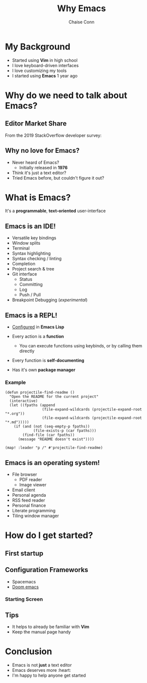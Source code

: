 #+title: Why Emacs
#+author: Chaise Conn

* My Background
- Started using *Vim* in high school
- I love keyboard-driven interfaces
- I love customizing my tools
- I started using *Emacs* 1 year ago
* Why do we need to talk about Emacs?
** Editor Market Share
From the 2019 StackOverflow developer survey:
[[file:marketshare.png]]
** Why no love for Emacs?
- Never heard of Emacs?
  + Initially released in *1976*
- Think it's just a text editor?
- Tried Emacs before, but couldn't figure it out?
* What is Emacs?

It's a *programmable*, *text-oriented* user-interface

[[file:emacs_structure.png]]

** Emacs is an IDE!
- Versatile key bindings
- Window splits
- Terminal
- Syntax highlighting
- Syntax checking / linting
- Completion
- Project search & tree
- Git interface
  + Status
  + Committing
  + Log
  + Push / Pull
- Breakpoint Debugging (/experimental/)

** Emacs is a REPL!
- [[file:~/.config/doom/config.el][Configured]] in *Emacs Lisp*

- Every action is a *function*
  + You can execute functions using keybinds, or by calling them directly

- Every function is *self-documenting*

- Has it's own *package manager*

*** Example
#+begin_src elisp :results none
(defun projectile-find-readme ()
  "Open the README for the current project"
  (interactive)
  (let ((fpaths (append
                 (file-expand-wildcards (projectile-expand-root "*.org"))
                 (file-expand-wildcards (projectile-expand-root "*.md")))))
    (if (and (not (seq-empty-p fpaths))
             (file-exists-p (car fpaths)))
        (find-file (car fpaths))
      (message "README doesn't exist"))))

(map! :leader "p /" #'projectile-find-readme)
#+end_src
** Emacs is an operating system!
- File browser
  + PDF reader
  + Image viewer
- Email client
- Personal agenda
- RSS feed reader
- Personal finance
- Literate programming
- Tiling window manager

* How do I get started?
** First startup
[[file:emacs.png]]
** Configuration Frameworks
- Spacemacs
- [[file:~/.config/doom/init.el][Doom emacs]]

*** Starting Screen
#+ATTR_ORG: :width 1200
[[file:doom.png]]
** Tips
- It helps to already be familiar with *Vim*
- Keep the manual page handy

* Conclusion
- Emacs is not *just* a text editor
- Emacs deserves more :heart:
- I'm happy to help anyone get started
